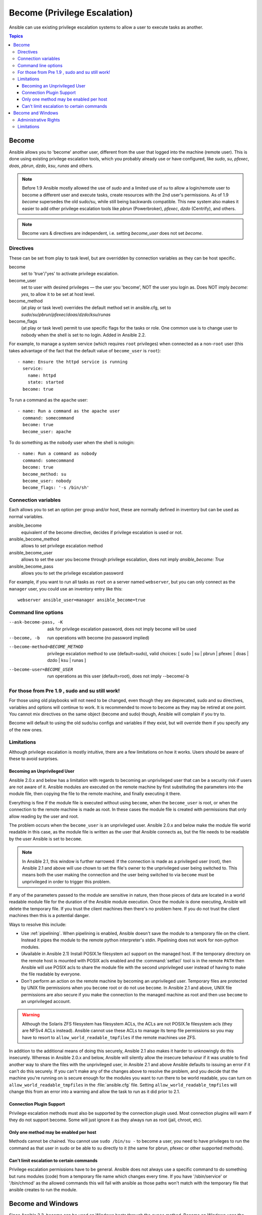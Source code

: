 Become (Privilege Escalation)
+++++++++++++++++++++++++++++

Ansible can use existing privilege escalation systems to allow a user to execute tasks as another.

.. contents:: Topics

Become
``````
Ansible allows you to 'become' another user, different from the user that logged into the machine (remote user). This is done using existing
privilege escalation tools, which you probably already use or have configured, like `sudo`, `su`, `pfexec`, `doas`, `pbrun`, `dzdo`, `ksu`, `runas` and others.


.. note:: Before 1.9 Ansible mostly allowed the use of `sudo` and a limited use of `su` to allow a login/remote user to become a different user
    and execute tasks, create resources with the 2nd user's permissions. As of 1.9 `become` supersedes the old sudo/su, while still being backwards compatible.
    This new system also makes it easier to add other privilege escalation tools like `pbrun` (Powerbroker), `pfexec`, `dzdo` (Centrify), and others.

.. note:: Become vars & directives are independent, i.e. setting `become_user` does not set `become`.


Directives
-----------
These can be set from play to task level, but are overridden by connection variables as they can be host specific.

become
    set to 'true'/'yes' to activate privilege escalation.

become_user
    set to user with desired privileges — the user you 'become', NOT the user you login as. Does NOT imply `become: yes`, to allow it to be set at host level.

become_method
    (at play or task level) overrides the default method set in ansible.cfg, set to `sudo`/`su`/`pbrun`/`pfexec`/`doas`/`dzdo`/`ksu`/`runas`

become_flags
    (at play or task level) permit to use specific flags for the tasks or role. One common use is to change user to nobody when the shell is set to no login. Added in Ansible 2.2.

For example, to manage a system service (which requires ``root`` privileges) when connected as a non-``root`` user (this takes advantage of the fact that the default value of ``become_user`` is ``root``)::

    - name: Ensure the httpd service is running
      service:
        name: httpd
        state: started
      become: true

To run a command as the ``apache`` user::

    - name: Run a command as the apache user
      command: somecommand
      become: true
      become_user: apache

To do something as the ``nobody`` user when the shell is nologin::

    - name: Run a command as nobody
      command: somecommand
      become: true
      become_method: su
      become_user: nobody
      become_flags: '-s /bin/sh'

Connection variables
--------------------
Each allows you to set an option per group and/or host, these are normally defined in inventory but can be used as normal variables.

ansible_become
    equivalent of the become directive, decides if privilege escalation is used or not.

ansible_become_method
    allows to set privilege escalation method

ansible_become_user
    allows to set the user you become through privilege escalation, does not imply `ansible_become: True`

ansible_become_pass
    allows you to set the privilege escalation password

For example, if you want to run all tasks as ``root`` on a server named ``webserver``, but you can only connect as the ``manager`` user, you could use an inventory entry like this::

    webserver ansible_user=manager ansible_become=true

Command line options
--------------------

--ask-become-pass, -K
    ask for privilege escalation password, does not imply become will be used

--become, -b
    run operations with become (no password implied)

--become-method=BECOME_METHOD
    privilege escalation method to use (default=sudo),
    valid choices: [ sudo | su | pbrun | pfexec | doas | dzdo | ksu | runas ]

--become-user=BECOME_USER
    run operations as this user (default=root), does not imply --become/-b


For those from Pre 1.9 , sudo and su still work!
------------------------------------------------

For those using old playbooks will not need to be changed, even though they are deprecated, sudo and su directives, variables and options
will continue to work. It is recommended to move to become as they may be retired at one point.
You cannot mix directives on the same object (become and sudo) though, Ansible will complain if you try to.

Become will default to using the old sudo/su configs and variables if they exist, but will override them if you specify any of the new ones.


Limitations
-----------

Although privilege escalation is mostly intuitive, there are a few limitations
on how it works.  Users should be aware of these to avoid surprises.

Becoming an Unprivileged User
=============================

Ansible 2.0.x and below has a limitation with regards to becoming an
unprivileged user that can be a security risk if users are not aware of it.
Ansible modules are executed on the remote machine by first substituting the
parameters into the module file, then copying the file to the remote machine,
and finally executing it there.

Everything is fine if the module file is executed without using ``become``,
when the ``become_user`` is root, or when the connection to the remote machine
is made as root.  In these cases the module file is created with permissions
that only allow reading by the user and root.

The problem occurs when the ``become_user`` is an unprivileged user.  Ansible
2.0.x and below make the module file world readable in this case, as the module
file is written as the user that Ansible connects as, but the file needs to
be readable by the user Ansible is set to ``become``.

.. note:: In Ansible 2.1, this window is further narrowed: If the connection
    is made as a privileged user (root), then Ansible 2.1 and above will use
    chown to set the file's owner to the unprivileged user being switched to.
    This means both the user making the connection and the user being switched
    to via ``become`` must be unprivileged in order to trigger this problem.

If any of the parameters passed to the module are sensitive in nature, then
those pieces of data are located in a world readable module file for the
duration of the Ansible module execution.  Once the module is done executing,
Ansible will delete the temporary file.  If you trust the client machines then
there's no problem here.  If you do not trust the client machines then this is
a potential danger.

Ways to resolve this include:

* Use :ref:`pipelining`.  When pipelining is enabled, Ansible doesn't save the
  module to a temporary file on the client.  Instead it pipes the module to
  the remote python interpreter's stdin.  Pipelining does not work for
  non-python modules.

* (Available in Ansible 2.1) Install POSIX.1e filesystem acl support on the
  managed host.  If the temporary directory on the remote host is mounted with
  POSIX acls enabled and the :command:`setfacl` tool is in the remote ``PATH``
  then Ansible will use POSIX acls to share the module file with the second
  unprivileged user instead of having to make the file readable by everyone.

* Don't perform an action on the remote machine by becoming an unprivileged
  user.  Temporary files are protected by UNIX file permissions when you
  ``become`` root or do not use ``become``.  In Ansible 2.1 and above, UNIX
  file permissions are also secure if you make the connection to the managed
  machine as root and then use ``become`` to an unprivileged account.

.. warning:: Although the Solaris ZFS filesystem has filesystem ACLs, the ACLs
    are not POSIX.1e filesystem acls (they are NFSv4 ACLs instead).  Ansible
    cannot use these ACLs to manage its temp file permissions so you may have
    to resort to ``allow_world_readable_tmpfiles`` if the remote machines use ZFS.

.. versionchanged:: 2.1

In addition to the additional means of doing this securely, Ansible 2.1 also
makes it harder to unknowingly do this insecurely.  Whereas in Ansible 2.0.x
and below, Ansible will silently allow the insecure behaviour if it was unable
to find another way to share the files with the unprivileged user, in Ansible
2.1 and above Ansible defaults to issuing an error if it can't do this
securely.  If you can't make any of the changes above to resolve the problem,
and you decide that the machine you're running on is secure enough for the
modules you want to run there to be world readable, you can turn on
``allow_world_readable_tmpfiles`` in the :file:`ansible.cfg` file.  Setting
``allow_world_readable_tmpfiles`` will change this from an error into
a warning and allow the task to run as it did prior to 2.1.

Connection Plugin Support
=========================

Privilege escalation methods must also be supported by the connection plugin
used.   Most connection plugins will warn if they do not support become.  Some
will just ignore it as they always run as root (jail, chroot, etc).

Only one method may be enabled per host
=======================================

Methods cannot be chained.  You cannot use ``sudo /bin/su -`` to become a user,
you need to have privileges to run the command as that user in sudo or be able
to su directly to it (the same for pbrun, pfexec or other supported methods).

Can't limit escalation to certain commands
==========================================

Privilege escalation permissions have to be general.  Ansible does not always
use a specific command to do something but runs modules (code) from
a temporary file name which changes every time.  If you have '/sbin/service'
or '/bin/chmod' as the allowed commands this will fail with ansible as those
paths won't match with the temporary file that ansible creates to run the
module.

Become and Windows
``````````````````

Since Ansible 2.3, become can be used on Windows hosts through the ``runas``
method. Become on Windows uses the same inventory setup and invocation
arguments as the normal method so nothing in different from the above.

While ``become`` can be used to become another user, there are other uses for
using become with Windows hosts. One important use is to bypass some of the
limitations that are imposed when running on WinRM such as constrained network
delegation or forbidden system calls like the WUA API. You can use ``become``
with the same user as ``ansible_user`` to bypass these limitations and do tasks
that are not normally accessible in a WinRM session.

.. note:: While become support was added for Windows since Ansible 2.3 it is
    still considered experimental and can change in the future based on issues
    and limitations that are found. Before Ansible 2.4 become would only work
    when ``ansible_winrm_transport`` was either ``basic`` or ``credssp`` but
    since that release it now works on all transport types.

Administrative Rights
---------------------

A lot of tasks in Windows requires administrative privileges to complete.
Ansible will attempt to run a process as an administrator and fall back to a
limited token if that fails.

Ways to become with an admin token are:

* Set the ``become_user`` to the default local ``Administrator`` account. This
  account is not any user that is a member of the local Administrators group
  but rather the user called ``Administrator`` that is installed with Windows.

* Grant the privilege ``SeTcbPrivilege`` to the user Ansible connects with on
  WinRM. The privilege ``SeTcbPrivilege`` is a high level privilege that grants
  full control over the operating system. No user is giving this privilege by
  default and care should be taken if you grant a user or group to this
  privilege. More details on this privilege and what it does can be seen
  `here <https://technet.microsoft.com/en-us/library/dn221957(v=ws.11).aspx>`_.
  You can use the below task to before this action on a Windows
  host::

    - name: grant the ansible user the SeTcbPrivilege right
      win_user_right:
        name: SeTcbPrivilege
        users: '{{ansible_user}}'
        action: add

* Turn UAC off on the host and reboot before trying to become the user. UAC is
  a security protocol that is designed to run accounts with the
  ``least privilege`` principal. You can turn UAC off by running the below
  tasks::

    - name: turn UAC off
      win_regedit:
        path: HKLM:\SOFTWARE\Microsoft\Windows\CurrentVersion\policies\system
        name: EnableLUA
        data: 0
        type: dword
        state: present
      register: uac_result
    
    - name: reboot after disabling UAC
      win_reboot:
      when: uac_result|changed

Limitations
-----------

There are currently a few known limitations with ``become`` on Windows should
be kept aware of.

These limitations are:

* Running and task with ``async`` and become do not work under Windows.

* Become does not currently work like the local service accounts like
  ``NT AUTHORITY\\SYSTEM`` but there are plans on adding this feature in later
  releases.

* The become user logs on with an interactive session so it must have the
  ability to do so on the Windows host. If it does not inherit the
  ``SeAllowLogOnLocally`` privilege or inherits the ``SeDenyLogOnLocally``
  privilege, the become process will fail.

* Before Ansible 2.3, become only worked when ``ansible_winrm_transport`` was
  either ``basic`` or ``credssp``. These restrictions have been lifted since
  the 2.4 release.

.. seealso::

   `Mailing List <http://groups.google.com/group/ansible-project>`_
       Questions? Help? Ideas?  Stop by the list on Google Groups
   `irc.freenode.net <http://irc.freenode.net>`_
       #ansible IRC chat channel

